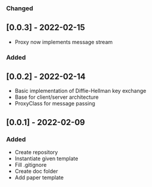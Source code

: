 *** Changed
** [0.0.3] - 2022-02-15
- Proxy now implements message stream 
*** Added
** [0.0.2] - 2022-02-14
- Basic implementation of Diffie-Hellman key exchange
- Base for client/server architecture
- ProxyClass for message passing
** [0.0.1] - 2022-02-09
*** Added
- Create repository
- Instantiate given template
- Fill .gitignore
- Create doc folder
- Add paper template